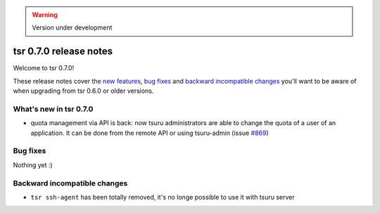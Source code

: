 .. warning::

    Version under development

=======================
tsr 0.7.0 release notes
=======================

Welcome to tsr 0.7.0!

These release notes cover the `new features`_, `bug fixes`_ and `backward
incompatible changes`_ you'll want to be aware of when upgrading from tsr 0.6.0
or older versions.

.. _`new features`: `What's new in tsr 0.7.0`_

What's new in tsr 0.7.0
=======================

- quota management via API is back: now tsuru administrators are able to change
  the quota of a user of an application. It can be done from the remote API or
  using tsuru-admin (issue `#869 <https://github.com/tsuru/tsuru/issues/869>`_)

Bug fixes
=========

Nothing yet :)

Backward incompatible changes
=============================

- ``tsr ssh-agent`` has been totally removed, it's no longe possible to use it
  with tsuru server

